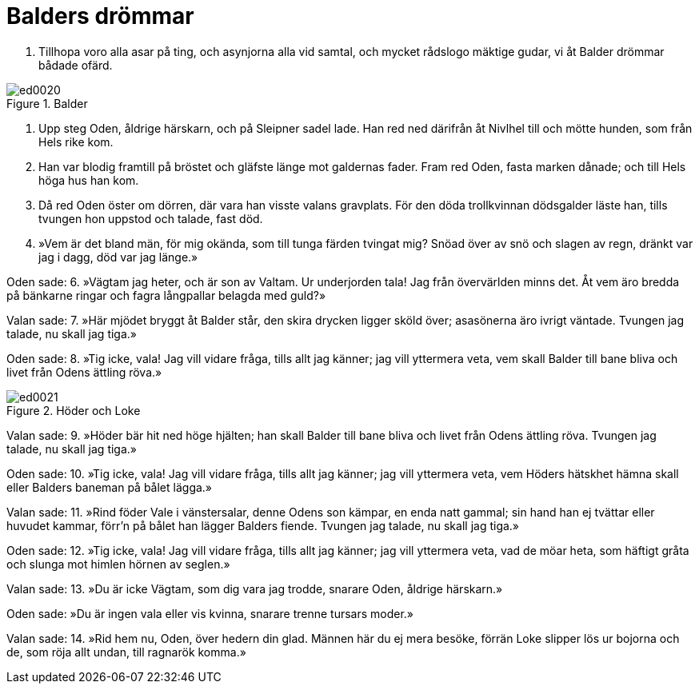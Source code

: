 = Balders drömmar

1. Tillhopa voro alla 
asar på ting, 
och asynjorna 
alla vid samtal, 
och mycket rådslogo 
mäktige gudar, 
vi åt Balder drömmar 
bådade ofärd.

.Balder
image::ed0020.jpg[]

2. Upp steg Oden, 
åldrige härskarn, 
och på Sleipner 
sadel lade. 
Han red ned därifrån 
åt Nivlhel till 
och mötte hunden, 
som från Hels rike kom.

3. Han var blodig 
framtill på bröstet 
och gläfste länge 
mot galdernas fader. 
Fram red Oden, 
fasta marken dånade; 
och till Hels höga 
hus han kom.

4. Då red Oden 
öster om dörren, 
där vara han visste 
valans gravplats. 
För den döda trollkvinnan 
dödsgalder läste han, 
tills tvungen hon uppstod 
och talade, fast död.

5. »Vem är det bland män, 
för mig okända, 
som till tunga färden 
tvingat mig? 
Snöad över av snö 
och slagen av regn, 
dränkt var jag i dagg, 
död var jag länge.»

Oden sade: 
6. »Vägtam jag heter, 
och är son av Valtam. 
Ur underjorden tala! 
Jag från övervärlden minns det. 
Åt vem äro bredda 
på bänkarne ringar 
och fagra långpallar 
belagda med guld?»

Valan sade: 
7. »Här mjödet bryggt 
åt Balder står, 
den skira drycken 
ligger sköld över; 
asasönerna 
äro ivrigt väntade. 
Tvungen jag talade, 
nu skall jag tiga.»

Oden sade: 
8. »Tig icke, vala! 
Jag vill vidare fråga, 
tills allt jag känner; 
jag vill yttermera veta, 
vem skall Balder 
till bane bliva 
och livet från Odens 
ättling röva.»

.Höder och Loke
image::ed0021.jpg[]

Valan sade: 
9. »Höder bär hit ned 
höge hjälten; 
han skall Balder 
till bane bliva 
och livet från Odens 
ättling röva. 
Tvungen jag talade, 
nu skall jag tiga.»

Oden sade: 
10. »Tig icke, vala! 
Jag vill vidare fråga, 
tills allt jag känner; 
jag vill yttermera veta, 
vem Höders hätskhet 
hämna skall 
eller Balders baneman 
på bålet lägga.»

Valan sade: 
11. »Rind föder Vale 
i vänstersalar, 
denne Odens son kämpar, 
en enda natt gammal; 
sin hand han ej tvättar 
eller huvudet kammar, 
förr'n på bålet han lägger 
Balders fiende. 
Tvungen jag talade, 
nu skall jag tiga.»

Oden sade: 
12. »Tig icke, vala! 
Jag vill vidare fråga, 
tills allt jag känner; 
jag vill yttermera veta, 
vad de möar heta, 
som häftigt gråta 
och slunga mot himlen 
hörnen av seglen.»

Valan sade: 
13. »Du är icke Vägtam, 
som dig vara jag trodde, 
snarare Oden, 
åldrige härskarn.»

Oden sade: 
»Du är ingen vala 
eller vis kvinna, 
snarare trenne 
tursars moder.»

Valan sade: 
14. »Rid hem nu, Oden, 
över hedern din glad. 
Männen här 
du ej mera besöke, 
förrän Loke slipper 
lös ur bojorna 
och de, som röja allt undan, 
till ragnarök komma.»
